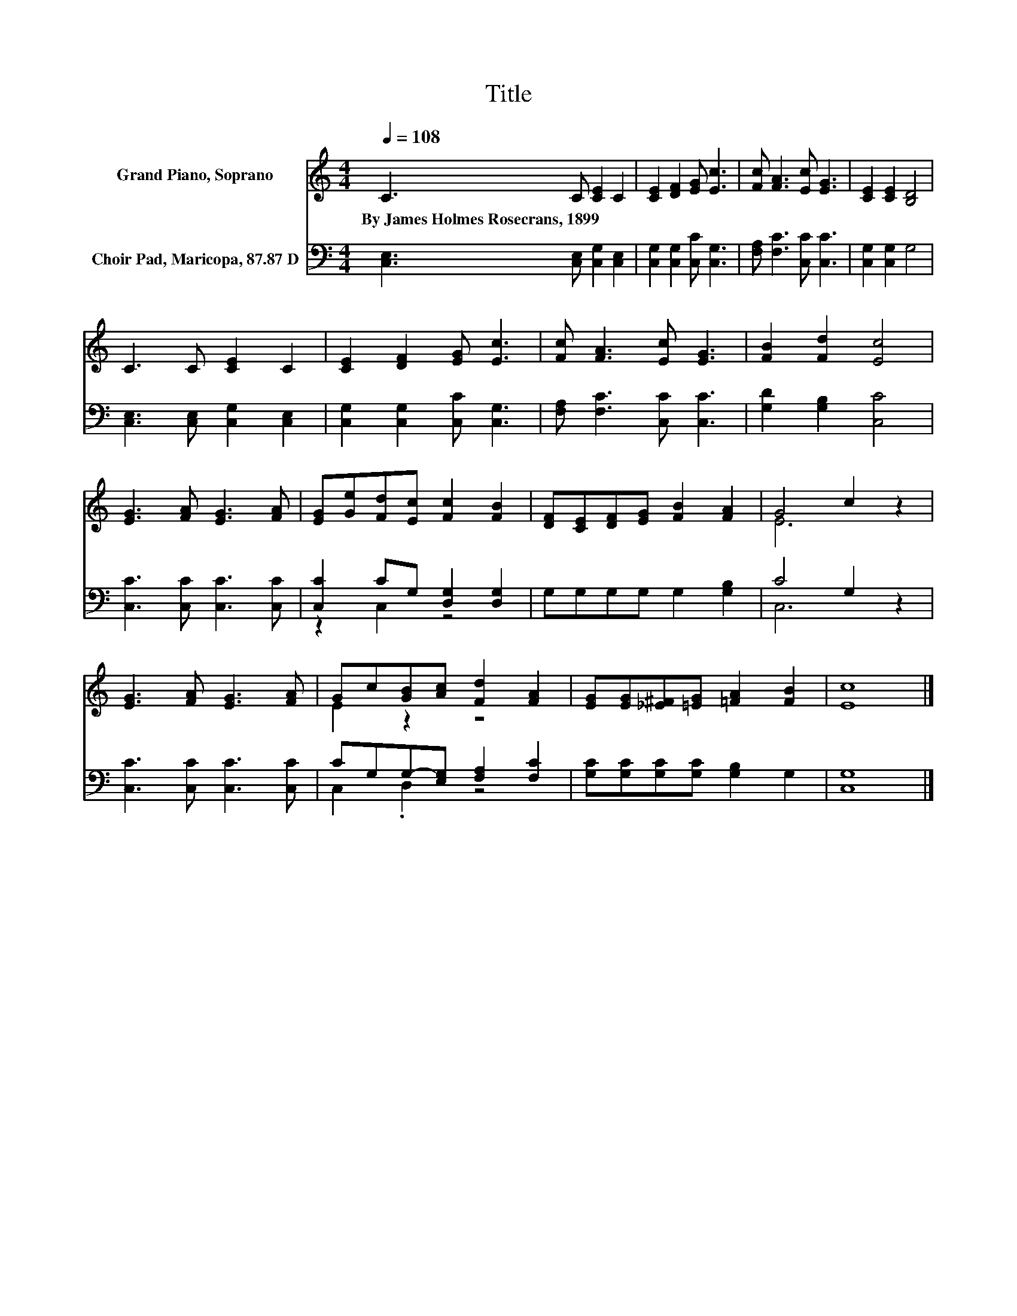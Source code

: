X:1
T:Title
%%score ( 1 2 ) ( 3 4 )
L:1/8
Q:1/4=108
M:4/4
K:C
V:1 treble nm="Grand Piano, Soprano"
V:2 treble 
V:3 bass nm="Choir Pad, Maricopa, 87.87 D"
V:4 bass 
V:1
 C3 C [CE]2 C2 | [CE]2 [DF]2 [EG] [Ec]3 | [Fc] [FA]3 [Ec] [EG]3 | [CE]2 [CE]2 [B,D]4 | %4
w: By~James~Holmes~Rosecrans,~1899 * * *||||
 C3 C [CE]2 C2 | [CE]2 [DF]2 [EG] [Ec]3 | [Fc] [FA]3 [Ec] [EG]3 | [FB]2 [Fd]2 [Ec]4 | %8
w: ||||
 [EG]3 [FA] [EG]3 [FA] | [EG][Ge][Fd][Ec] [Fc]2 [FB]2 | [DF][CE][DF][EG] [FB]2 [FA]2 | G4 c2 z2 | %12
w: ||||
 [EG]3 [FA] [EG]3 [FA] | Gc[GB][Ac] [Fd]2 [FA]2 | [EG][EG][_E^F][=EG] [=FA]2 [FB]2 | [Ec]8 |] %16
w: ||||
V:2
 x8 | x8 | x8 | x8 | x8 | x8 | x8 | x8 | x8 | x8 | x8 | E6 z2 | x8 | E2 z2 z4 | x8 | x8 |] %16
V:3
 [C,E,]3 [C,E,] [C,G,]2 [C,E,]2 | [C,G,]2 [C,G,]2 [C,C] [C,G,]3 | [F,A,] [F,C]3 [C,C] [C,C]3 | %3
 [C,G,]2 [C,G,]2 G,4 | [C,E,]3 [C,E,] [C,G,]2 [C,E,]2 | [C,G,]2 [C,G,]2 [C,C] [C,G,]3 | %6
 [F,A,] [F,C]3 [C,C] [C,C]3 | [G,D]2 [G,B,]2 [C,C]4 | [C,C]3 [C,C] [C,C]3 [C,C] | %9
 [C,C]2 CG, [D,G,]2 [D,G,]2 | G,G,G,G, G,2 [G,B,]2 | C4 G,2 z2 | [C,C]3 [C,C] [C,C]3 [C,C] | %13
 CG,G,-[E,G,] [F,A,]2 [F,C]2 | [G,C][G,C][G,C][G,C] [G,B,]2 G,2 | [C,G,]8 |] %16
V:4
 x8 | x8 | x8 | x8 | x8 | x8 | x8 | x8 | x8 | z2 C,2 z4 | x8 | C,6 z2 | x8 | C,2 .D,2 z4 | x8 | %15
 x8 |] %16

